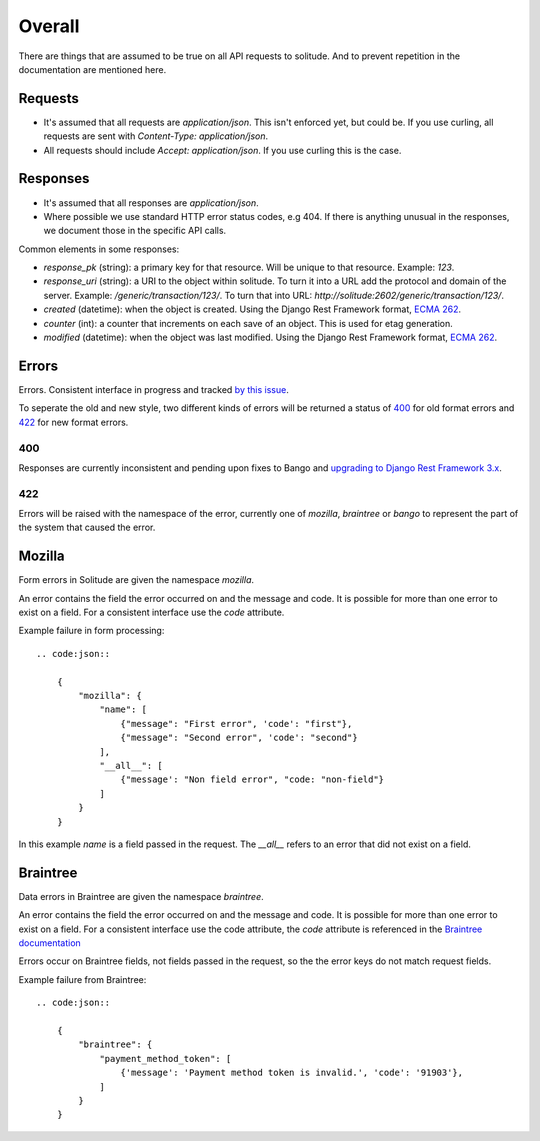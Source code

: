 Overall
-------

There are things that are assumed to be true on all API requests to solitude.
And to prevent repetition in the documentation are mentioned here.

Requests
~~~~~~~~

* It's assumed that all requests are `application/json`. This isn't enforced
  yet, but could be. If you use curling, all requests are sent with
  `Content-Type: application/json`.

* All requests should include `Accept: application/json`. If you use curling
  this is the case.

Responses
~~~~~~~~~

* It's assumed that all responses are `application/json`.

* Where possible we use standard HTTP error status codes, e.g 404. If there is
  anything unusual in the responses, we document those in the specific API
  calls.

Common elements in some responses:

* `response_pk` (string): a primary key for that resource. Will be unique to
  that resource. Example: `123`.

* `response_uri` (string): a URI to the object within solitude. To turn it
  into a URL add the protocol and domain of the server. Example:
  `/generic/transaction/123/`. To turn that into URL:
  `http://solitude:2602/generic/transaction/123/`.

* `created` (datetime): when the object is created. Using the Django Rest
  Framework format, `ECMA 262 <http://ecma-international.org/ecma-262/5.1/#sec-15.9.1.15>`_.

* `counter` (int): a counter that increments on each save of an object. This is
  used for etag generation.

* `modified` (datetime): when the object was last modified. Using the Django Rest
  Framework format, `ECMA 262 <http://ecma-international.org/ecma-262/5.1/#sec-15.9.1.15>`_.


Errors
~~~~~~

Errors. Consistent interface in progress and tracked
`by this issue <https://github.com/mozilla/solitude/issues/349>`_.

To seperate the old and new style, two different kinds of errors will be returned
a status of `400 <http://httpstatus.es/400>`_ for old format errors and
`422 <http://httpstatus.es/422>`_ for new format errors.

400
===

Responses are currently inconsistent and pending upon
fixes to Bango and `upgrading to Django Rest Framework 3.x <https://github.com/mozilla/solitude/issues/416>`_.

422
===

Errors will be raised with the namespace of the error, currently one of `mozilla`,
`braintree` or `bango` to represent the part of the system that caused the error.

Mozilla
~~~~~~~
Form errors in Solitude are given the namespace `mozilla`.

An error contains the field the error occurred on and the message and code. It is
possible for more than one error to exist on a field. For a consistent interface
use the `code` attribute.

Example failure in form processing::

    .. code:json::

        {
            "mozilla": {
                "name": [
                    {"message": "First error", 'code': "first"},
                    {"message": "Second error", 'code': "second"}
                ],
                "__all__": [
                    {"message': "Non field error", "code: "non-field"}
                ]
            }
        }

In this example `name` is a field passed in the request. The `__all__` refers
to an error that did not exist on a field.

Braintree
~~~~~~~~~
Data errors in Braintree are given the namespace `braintree`.

An error contains the field the error occurred on and the message and code. It is
possible for more than one error to exist on a field. For a consistent interface use the code
attribute, the `code` attribute is referenced in the
`Braintree documentation <https://developers.braintreepayments.com/javascript+python/reference/general/validation-errors/all>`_

Errors occur on Braintree fields, not fields passed in the request, so the the error
keys do not match request fields.

Example failure from Braintree::

    .. code:json::

        {
            "braintree": {
                "payment_method_token": [
                    {'message': 'Payment method token is invalid.', 'code': '91903'},
                ]
            }
        }
